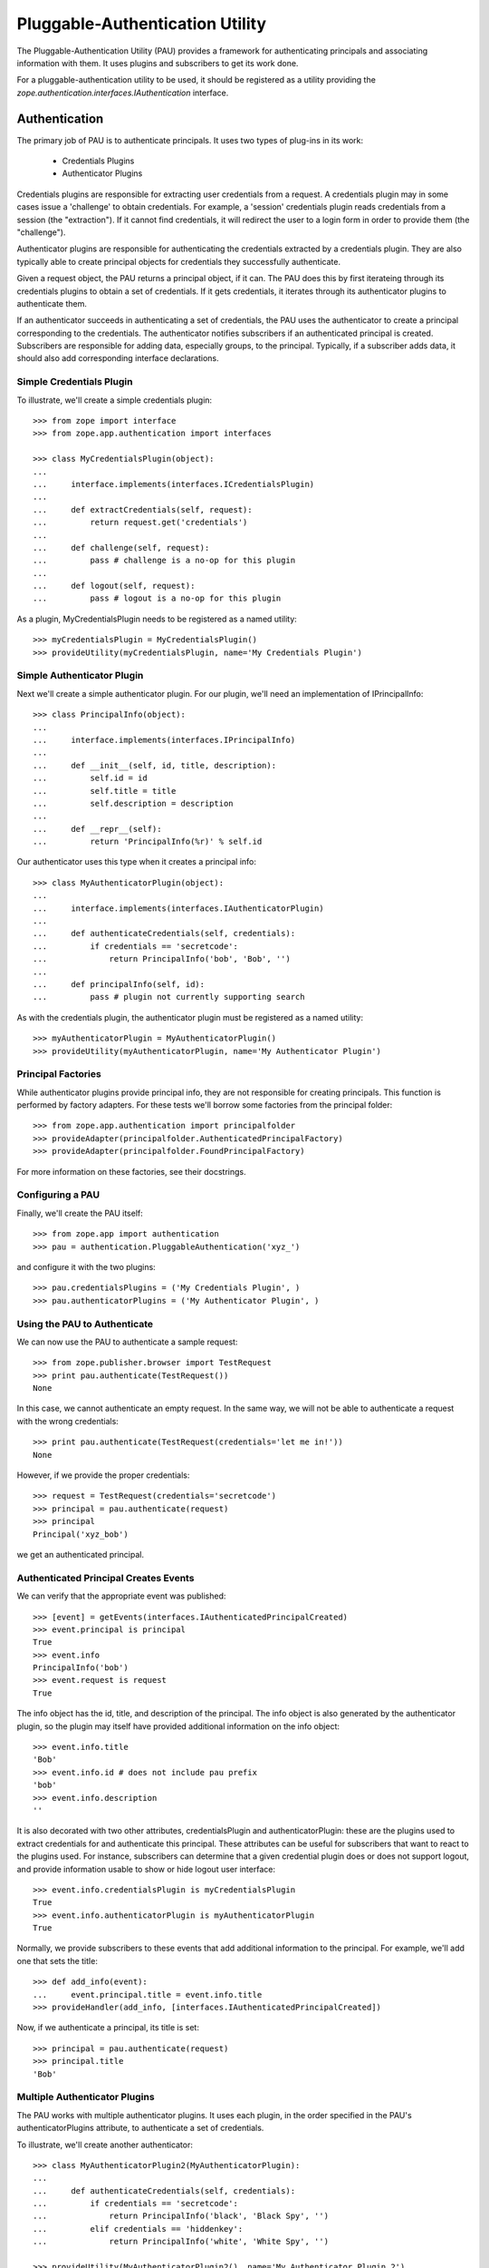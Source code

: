 ================================
Pluggable-Authentication Utility
================================

The Pluggable-Authentication Utility (PAU) provides a framework for
authenticating principals and associating information with them. It uses
plugins and subscribers to get its work done.

For a pluggable-authentication utility to be used, it should be
registered as a utility providing the
`zope.authentication.interfaces.IAuthentication` interface.

Authentication
--------------

The primary job of PAU is to authenticate principals. It uses two types of
plug-ins in its work:

  - Credentials Plugins

  - Authenticator Plugins

Credentials plugins are responsible for extracting user credentials from a
request. A credentials plugin may in some cases issue a 'challenge' to obtain
credentials. For example, a 'session' credentials plugin reads credentials
from a session (the "extraction"). If it cannot find credentials, it will
redirect the user to a login form in order to provide them (the "challenge").

Authenticator plugins are responsible for authenticating the credentials
extracted by a credentials plugin. They are also typically able to create
principal objects for credentials they successfully authenticate.

Given a request object, the PAU returns a principal object, if it can. The PAU
does this by first iterateing through its credentials plugins to obtain a
set of credentials. If it gets credentials, it iterates through its
authenticator plugins to authenticate them.

If an authenticator succeeds in authenticating a set of credentials, the PAU
uses the authenticator to create a principal corresponding to the credentials.
The authenticator notifies subscribers if an authenticated principal is
created. Subscribers are responsible for adding data, especially groups, to
the principal. Typically, if a subscriber adds data, it should also add
corresponding interface declarations.

Simple Credentials Plugin
~~~~~~~~~~~~~~~~~~~~~~~~~

To illustrate, we'll create a simple credentials plugin::

  >>> from zope import interface
  >>> from zope.app.authentication import interfaces

  >>> class MyCredentialsPlugin(object):
  ...
  ...     interface.implements(interfaces.ICredentialsPlugin)
  ...
  ...     def extractCredentials(self, request):
  ...         return request.get('credentials')
  ...
  ...     def challenge(self, request):
  ...         pass # challenge is a no-op for this plugin
  ...
  ...     def logout(self, request):
  ...         pass # logout is a no-op for this plugin

As a plugin, MyCredentialsPlugin needs to be registered as a named utility::

  >>> myCredentialsPlugin = MyCredentialsPlugin()
  >>> provideUtility(myCredentialsPlugin, name='My Credentials Plugin')

Simple Authenticator Plugin
~~~~~~~~~~~~~~~~~~~~~~~~~~~

Next we'll create a simple authenticator plugin. For our plugin, we'll need
an implementation of IPrincipalInfo::

  >>> class PrincipalInfo(object):
  ...
  ...     interface.implements(interfaces.IPrincipalInfo)
  ...
  ...     def __init__(self, id, title, description):
  ...         self.id = id
  ...         self.title = title
  ...         self.description = description
  ...
  ...     def __repr__(self):
  ...         return 'PrincipalInfo(%r)' % self.id

Our authenticator uses this type when it creates a principal info::

  >>> class MyAuthenticatorPlugin(object):
  ...
  ...     interface.implements(interfaces.IAuthenticatorPlugin)
  ...
  ...     def authenticateCredentials(self, credentials):
  ...         if credentials == 'secretcode':
  ...             return PrincipalInfo('bob', 'Bob', '')
  ...
  ...     def principalInfo(self, id):
  ...         pass # plugin not currently supporting search

As with the credentials plugin, the authenticator plugin must be registered
as a named utility::

  >>> myAuthenticatorPlugin = MyAuthenticatorPlugin()
  >>> provideUtility(myAuthenticatorPlugin, name='My Authenticator Plugin')

Principal Factories
~~~~~~~~~~~~~~~~~~~

While authenticator plugins provide principal info, they are not responsible
for creating principals. This function is performed by factory adapters. For
these tests we'll borrow some factories from the principal folder::

  >>> from zope.app.authentication import principalfolder
  >>> provideAdapter(principalfolder.AuthenticatedPrincipalFactory)
  >>> provideAdapter(principalfolder.FoundPrincipalFactory)

For more information on these factories, see their docstrings.

Configuring a PAU
~~~~~~~~~~~~~~~~~

Finally, we'll create the PAU itself::

  >>> from zope.app import authentication
  >>> pau = authentication.PluggableAuthentication('xyz_')

and configure it with the two plugins::

  >>> pau.credentialsPlugins = ('My Credentials Plugin', )
  >>> pau.authenticatorPlugins = ('My Authenticator Plugin', )

Using the PAU to Authenticate
~~~~~~~~~~~~~~~~~~~~~~~~~~~~~

We can now use the PAU to authenticate a sample request::

  >>> from zope.publisher.browser import TestRequest
  >>> print pau.authenticate(TestRequest())
  None

In this case, we cannot authenticate an empty request. In the same way, we
will not be able to authenticate a request with the wrong credentials::

  >>> print pau.authenticate(TestRequest(credentials='let me in!'))
  None

However, if we provide the proper credentials::

  >>> request = TestRequest(credentials='secretcode')
  >>> principal = pau.authenticate(request)
  >>> principal
  Principal('xyz_bob')

we get an authenticated principal.

Authenticated Principal Creates Events
~~~~~~~~~~~~~~~~~~~~~~~~~~~~~~~~~~~~~~

We can verify that the appropriate event was published::

  >>> [event] = getEvents(interfaces.IAuthenticatedPrincipalCreated)
  >>> event.principal is principal
  True
  >>> event.info
  PrincipalInfo('bob')
  >>> event.request is request
  True

The info object has the id, title, and description of the principal.  The info
object is also generated by the authenticator plugin, so the plugin may
itself have provided additional information on the info object::

  >>> event.info.title
  'Bob'
  >>> event.info.id # does not include pau prefix
  'bob'
  >>> event.info.description
  ''

It is also decorated with two other attributes, credentialsPlugin and
authenticatorPlugin: these are the plugins used to extract credentials for and
authenticate this principal.  These attributes can be useful for subscribers
that want to react to the plugins used.  For instance, subscribers can
determine that a given credential plugin does or does not support logout, and
provide information usable to show or hide logout user interface::

  >>> event.info.credentialsPlugin is myCredentialsPlugin
  True
  >>> event.info.authenticatorPlugin is myAuthenticatorPlugin
  True

Normally, we provide subscribers to these events that add additional
information to the principal. For example, we'll add one that sets
the title::

  >>> def add_info(event):
  ...     event.principal.title = event.info.title
  >>> provideHandler(add_info, [interfaces.IAuthenticatedPrincipalCreated])

Now, if we authenticate a principal, its title is set::

  >>> principal = pau.authenticate(request)
  >>> principal.title
  'Bob'

Multiple Authenticator Plugins
~~~~~~~~~~~~~~~~~~~~~~~~~~~~~~

The PAU works with multiple authenticator plugins. It uses each plugin, in the
order specified in the PAU's authenticatorPlugins attribute, to authenticate
a set of credentials.

To illustrate, we'll create another authenticator::

  >>> class MyAuthenticatorPlugin2(MyAuthenticatorPlugin):
  ...
  ...     def authenticateCredentials(self, credentials):
  ...         if credentials == 'secretcode':
  ...             return PrincipalInfo('black', 'Black Spy', '')
  ...         elif credentials == 'hiddenkey':
  ...             return PrincipalInfo('white', 'White Spy', '')

  >>> provideUtility(MyAuthenticatorPlugin2(), name='My Authenticator Plugin 2')

If we put it before the original authenticator::

  >>> pau.authenticatorPlugins = (
  ...     'My Authenticator Plugin 2',
  ...     'My Authenticator Plugin')

Then it will be given the first opportunity to authenticate a request::

  >>> pau.authenticate(TestRequest(credentials='secretcode'))
  Principal('xyz_black')

If neither plugins can authenticate, pau returns None::

  >>> print pau.authenticate(TestRequest(credentials='let me in!!'))
  None

When we change the order of the authenticator plugins::

  >>> pau.authenticatorPlugins = (
  ...     'My Authenticator Plugin',
  ...     'My Authenticator Plugin 2')

we see that our original plugin is now acting first::

  >>> pau.authenticate(TestRequest(credentials='secretcode'))
  Principal('xyz_bob')

The second plugin, however, gets a chance to authenticate if first does not::

  >>> pau.authenticate(TestRequest(credentials='hiddenkey'))
  Principal('xyz_white')

Multiple Credentials Plugins
~~~~~~~~~~~~~~~~~~~~~~~~~~~~

As with with authenticators, we can specify multiple credentials plugins. To
illustrate, we'll create a credentials plugin that extracts credentials from
a request form::

  >>> class FormCredentialsPlugin:
  ...
  ...     interface.implements(interfaces.ICredentialsPlugin)
  ...
  ...     def extractCredentials(self, request):
  ...         return request.form.get('my_credentials')
  ...
  ...     def challenge(self, request):
  ...         pass
  ...
  ...     def logout(request):
  ...         pass

  >>> provideUtility(FormCredentialsPlugin(),
  ...                name='Form Credentials Plugin')

and insert the new credentials plugin before the existing plugin::

  >>> pau.credentialsPlugins = (
  ...     'Form Credentials Plugin',
  ...     'My Credentials Plugin')

The PAU will use each plugin in order to try and obtain credentials from a
request::

  >>> pau.authenticate(TestRequest(credentials='secretcode',
  ...                              form={'my_credentials': 'hiddenkey'}))
  Principal('xyz_white')

In this case, the first credentials plugin succeeded in getting credentials
from the form and the second authenticator was able to authenticate the
credentials. Specifically, the PAU went through these steps:

 - Get credentials using 'Form Credentials Plugin'

 - Got 'hiddenkey' credentials using 'Form Credentials Plugin', try to
   authenticate using 'My Authenticator Plugin'

 - Failed to authenticate 'hiddenkey' with 'My Authenticator Plugin', try
   'My Authenticator Plugin 2'

 - Succeeded in authenticating with 'My Authenticator Plugin 2'

Let's try a different scenario::

  >>> pau.authenticate(TestRequest(credentials='secretcode'))
  Principal('xyz_bob')

In this case, the PAU went through these steps::

  - Get credentials using 'Form Credentials Plugin'

  - Failed to get credentials using 'Form Credentials Plugin', try
    'My Credentials Plugin'

  - Got 'scecretcode' credentials using 'My Credentials Plugin', try to
    authenticate using 'My Authenticator Plugin'

  - Succeeded in authenticating with 'My Authenticator Plugin'

Let's try a slightly more complex scenario::

  >>> pau.authenticate(TestRequest(credentials='hiddenkey',
  ...                              form={'my_credentials': 'bogusvalue'}))
  Principal('xyz_white')

This highlights PAU's ability to use multiple plugins for authentication:

  - Get credentials using 'Form Credentials Plugin'

  - Got 'bogusvalue' credentials using 'Form Credentials Plugin', try to
    authenticate using 'My Authenticator Plugin'

  - Failed to authenticate 'boguskey' with 'My Authenticator Plugin', try
    'My Authenticator Plugin 2'

  - Failed to authenticate 'boguskey' with 'My Authenticator Plugin 2' --
    there are no more authenticators to try, so lets try the next credentials
    plugin for some new credentials

  - Get credentials using 'My Credentials Plugin'

  - Got 'hiddenkey' credentials using 'My Credentials Plugin', try to
    authenticate using 'My Authenticator Plugin'

  - Failed to authenticate 'hiddenkey' using 'My Authenticator Plugin', try
    'My Authenticator Plugin 2'

  - Succeeded in authenticating with 'My Authenticator Plugin 2' (shouts and
    cheers!)


Principal Searching
-------------------

As a component that provides IAuthentication, a PAU lets you lookup a
principal with a principal ID. The PAU looks up a principal by delegating to
its authenticators. In our example, none of the authenticators implement this
search capability, so when we look for a principal::

  >>> print pau.getPrincipal('xyz_bob')
  Traceback (most recent call last):
  PrincipalLookupError: bob

  >>> print pau.getPrincipal('white')
  Traceback (most recent call last):
  PrincipalLookupError: white

  >>> print pau.getPrincipal('black')
  Traceback (most recent call last):
  PrincipalLookupError: black

For a PAU to support search, it needs to be configured with one or more
authenticator plugins that support search. To illustrate, we'll create a new
authenticator::

  >>> class SearchableAuthenticatorPlugin:
  ...
  ...     interface.implements(interfaces.IAuthenticatorPlugin)
  ...
  ...     def __init__(self):
  ...         self.infos = {}
  ...         self.ids = {}
  ...
  ...     def principalInfo(self, id):
  ...         return self.infos.get(id)
  ...
  ...     def authenticateCredentials(self, credentials):
  ...         id = self.ids.get(credentials)
  ...         if id is not None:
  ...             return self.infos[id]
  ...
  ...     def add(self, id, title, description, credentials):
  ...         self.infos[id] = PrincipalInfo(id, title, description)
  ...         self.ids[credentials] = id

This class is typical of an authenticator plugin. It can both authenticate
principals and find principals given a ID. While there are cases
where an authenticator may opt to not perform one of these two functions, they
are less typical.

As with any plugin, we need to register it as a utility::

  >>> searchable = SearchableAuthenticatorPlugin()
  >>> provideUtility(searchable, name='Searchable Authentication Plugin')

We'll now configure the PAU to use only the searchable authenticator::

  >>> pau.authenticatorPlugins = ('Searchable Authentication Plugin',)

and add some principals to the authenticator::

  >>> searchable.add('bob', 'Bob', 'A nice guy', 'b0b')
  >>> searchable.add('white', 'White Spy', 'Sneaky', 'deathtoblack')

Now when we ask the PAU to find a principal::

  >>> pau.getPrincipal('xyz_bob')
  Principal('xyz_bob')

but only those it knows about::

  >>> print pau.getPrincipal('black')
  Traceback (most recent call last):
  PrincipalLookupError: black

Found Principal Creates Events
~~~~~~~~~~~~~~~~~~~~~~~~~~~~~~

As evident in the authenticator's 'createFoundPrincipal' method (see above),
a FoundPrincipalCreatedEvent is published when the authenticator finds a
principal on behalf of PAU's 'getPrincipal'::

  >>> clearEvents()
  >>> principal = pau.getPrincipal('xyz_white')
  >>> principal
  Principal('xyz_white')

  >>> [event] = getEvents(interfaces.IFoundPrincipalCreated)
  >>> event.principal is principal
  True
  >>> event.info
  PrincipalInfo('white')

The info has an authenticatorPlugin, but no credentialsPlugin, since none was
used::

  >>> event.info.credentialsPlugin is None
  True
  >>> event.info.authenticatorPlugin is searchable
  True

As we have seen with authenticated principals, it is common to subscribe to
principal created events to add information to the newly created principal.
In this case, we need to subscribe to IFoundPrincipalCreated events::

  >>> provideHandler(add_info, [interfaces.IFoundPrincipalCreated])

Now when a principal is created as a result of a search, it's title and
description will be set (by the add_info handler function).

Multiple Authenticator Plugins
~~~~~~~~~~~~~~~~~~~~~~~~~~~~~~

As with the other operations we've seen, the PAU uses multiple plugins to
find a principal. If the first authenticator plugin can't find the requested
principal, the next plugin is used, and so on.

To illustrate, we'll create and register a second searchable authenticator::

  >>> searchable2 = SearchableAuthenticatorPlugin()
  >>> provideUtility(searchable2, name='Searchable Authentication Plugin 2')

and add a principal to it::

  >>> searchable.add('black', 'Black Spy', 'Also sneaky', 'deathtowhite')

When we configure the PAU to use both searchable authenticators (note the
order)::

  >>> pau.authenticatorPlugins = (
  ...     'Searchable Authentication Plugin 2',
  ...     'Searchable Authentication Plugin')

we see how the PAU uses both plugins::

  >>> pau.getPrincipal('xyz_white')
  Principal('xyz_white')

  >>> pau.getPrincipal('xyz_black')
  Principal('xyz_black')

If more than one plugin know about the same principal ID, the first plugin is
used and the remaining are not delegated to. To illustrate, we'll add
another principal with the same ID as an existing principal::

  >>> searchable2.add('white', 'White Rider', '', 'r1der')
  >>> pau.getPrincipal('xyz_white').title
  'White Rider'

If we change the order of the plugins::

  >>> pau.authenticatorPlugins = (
  ...     'Searchable Authentication Plugin',
  ...     'Searchable Authentication Plugin 2')

we get a different principal for ID 'white'::

  >>> pau.getPrincipal('xyz_white').title
  'White Spy'


Issuing a Challenge
-------------------

Part of PAU's IAuthentication contract is to challenge the user for
credentials when its 'unauthorized' method is called. The need for this
functionality is driven by the following use case:

  - A user attempts to perform an operation he is not authorized to perform.

  - A handler responds to the unauthorized error by calling IAuthentication
    'unauthorized'.

  - The authentication component (in our case, a PAU) issues a challenge to
    the user to collect new credentials (typically in the form of logging in
    as a new user).

The PAU handles the credentials challenge by delegating to its credentials
plugins.

Currently, the PAU is configured with the credentials plugins that don't
perform any action when asked to challenge (see above the 'challenge' methods).

To illustrate challenges, we'll subclass an existing credentials plugin and
do something in its 'challenge'::

  >>> class LoginFormCredentialsPlugin(FormCredentialsPlugin):
  ...
  ...     def __init__(self, loginForm):
  ...         self.loginForm = loginForm
  ...
  ...     def challenge(self, request):
  ...         request.response.redirect(self.loginForm)
  ...         return True

This plugin handles a challenge by redirecting the response to a login form.
It returns True to signal to the PAU that it handled the challenge.

We will now create and register a couple of these plugins::

  >>> provideUtility(LoginFormCredentialsPlugin('simplelogin.html'),
  ...                name='Simple Login Form Plugin')

  >>> provideUtility(LoginFormCredentialsPlugin('advancedlogin.html'),
  ...                name='Advanced Login Form Plugin')

and configure the PAU to use them::

  >>> pau.credentialsPlugins = (
  ...     'Simple Login Form Plugin',
  ...     'Advanced Login Form Plugin')

Now when we call 'unauthorized' on the PAU::

  >>> request = TestRequest()
  >>> pau.unauthorized(id=None, request=request)

we see that the user is redirected to the simple login form::

  >>> request.response.getStatus()
  302
  >>> request.response.getHeader('location')
  'simplelogin.html'

We can change the challenge policy by reordering the plugins::

  >>> pau.credentialsPlugins = (
  ...     'Advanced Login Form Plugin',
  ...     'Simple Login Form Plugin')

Now when we call 'unauthorized'::

  >>> request = TestRequest()
  >>> pau.unauthorized(id=None, request=request)

the advanced plugin is used because it's first::

  >>> request.response.getStatus()
  302
  >>> request.response.getHeader('location')
  'advancedlogin.html'

Challenge Protocols
~~~~~~~~~~~~~~~~~~~

Sometimes, we want multiple challengers to work together. For example, the
HTTP specification allows multiple challenges to be issued in a response. A
challenge plugin can provide a `challengeProtocol` attribute that effectively
groups related plugins together for challenging. If a plugin returns `True`
from its challenge and provides a non-None challengeProtocol, subsequent
plugins in the credentialsPlugins list that have the same challenge protocol
will also be used to challenge.

Without a challengeProtocol, only the first plugin to succeed in a challenge
will be used.

Let's look at an example. We'll define a new plugin that specifies an
'X-Challenge' protocol::

  >>> class XChallengeCredentialsPlugin(FormCredentialsPlugin):
  ...
  ...     challengeProtocol = 'X-Challenge'
  ...
  ...     def __init__(self, challengeValue):
  ...         self.challengeValue = challengeValue
  ...
  ...     def challenge(self, request):
  ...         value = self.challengeValue
  ...         existing = request.response.getHeader('X-Challenge', '')
  ...         if existing:
  ...             value += ' ' + existing
  ...         request.response.setHeader('X-Challenge', value)
  ...         return True

and register a couple instances as utilities::

  >>> provideUtility(XChallengeCredentialsPlugin('basic'),
  ...                name='Basic X-Challenge Plugin')

  >>> provideUtility(XChallengeCredentialsPlugin('advanced'),
  ...                name='Advanced X-Challenge Plugin')

When we use both plugins with the PAU::

  >>> pau.credentialsPlugins = (
  ...     'Basic X-Challenge Plugin',
  ...     'Advanced X-Challenge Plugin')

and call 'unauthorized'::

  >>> request = TestRequest()
  >>> pau.unauthorized(None, request)

we see that both plugins participate in the challange, rather than just the
first plugin::

  >>> request.response.getHeader('X-Challenge')
  'advanced basic'


Pluggable-Authentication Prefixes
---------------------------------

Principal ids are required to be unique system wide. Plugins will often provide
options for providing id prefixes, so that different sets of plugins provide
unique ids within a PAU. If there are multiple pluggable-authentication
utilities in a system, it's a good idea to give each PAU a unique prefix, so
that principal ids from different PAUs don't conflict. We can provide a prefix
when a PAU is created::

  >>> pau = authentication.PluggableAuthentication('mypau_')
  >>> pau.credentialsPlugins = ('My Credentials Plugin', )
  >>> pau.authenticatorPlugins = ('My Authenticator Plugin', )

When we create a request and try to authenticate::

  >>> pau.authenticate(TestRequest(credentials='secretcode'))
  Principal('mypau_bob')

Note that now, our principal's id has the pluggable-authentication
utility prefix.

We can still lookup a principal, as long as we supply the prefix::

  >> pau.getPrincipal('mypas_42')
  Principal('mypas_42', "{'domain': 42}")

  >> pau.getPrincipal('mypas_41')
  OddPrincipal('mypas_41', "{'int': 41}")


Searching
---------

PAU implements ISourceQueriables::

  >>> from zope.schema.interfaces import ISourceQueriables
  >>> ISourceQueriables.providedBy(pau)
  True

This means a PAU can be used in a principal source vocabulary (Zope provides a
sophisticated searching UI for principal sources).

As we've seen, a PAU uses each of its authenticator plugins to locate a
principal with a given ID. However, plugins may also provide the interface
IQuerySchemaSearch to indicate they can be used in the PAU's principal search
scheme.

Currently, our list of authenticators::

  >>> pau.authenticatorPlugins
  ('My Authenticator Plugin',)

does not include a queriable authenticator. PAU cannot therefore provide any
queriables::

  >>> list(pau.getQueriables())
  []

Before we illustrate how an authenticator is used by the PAU to search for
principals, we need to setup an adapter used by PAU::

  >>> import zope.app.authentication.authentication
  >>> provideAdapter(
  ...     authentication.authentication.QuerySchemaSearchAdapter,
  ...     provides=interfaces.IQueriableAuthenticator)

This adapter delegates search responsibility to an authenticator, but prepends
the PAU prefix to any principal IDs returned in a search.

Next, we'll create a plugin that provides a search interface::

  >>> class QueriableAuthenticatorPlugin(MyAuthenticatorPlugin):
  ...
  ...     interface.implements(interfaces.IQuerySchemaSearch)
  ...
  ...     schema = None
  ...
  ...     def search(self, query, start=None, batch_size=None):
  ...         yield 'foo'
  ...

and install it as a plugin::

  >>> plugin = QueriableAuthenticatorPlugin()
  >>> provideUtility(plugin,
  ...                provides=interfaces.IAuthenticatorPlugin,
  ...                name='Queriable')
  >>> pau.authenticatorPlugins += ('Queriable',)

Now, the PAU provides a single queriable::

  >>> list(pau.getQueriables()) # doctest: +ELLIPSIS
  [('Queriable', ...QuerySchemaSearchAdapter object...)]

We can use this queriable to search for our principal::

  >>> queriable = list(pau.getQueriables())[0][1]
  >>> list(queriable.search('not-used'))
  ['mypau_foo']

Note that the resulting principal ID includes the PAU prefix. Were we to search
the plugin directly::

  >>> list(plugin.search('not-used'))
  ['foo']

The result does not include the PAU prefix. The prepending of the prefix is
handled by the PluggableAuthenticationQueriable.


Queryiable plugins can provide the ILocation interface. In this case the
QuerySchemaSearchAdapter's __parent__ is the same as the __parent__ of the
plugin::

  >>> import zope.location.interfaces
  >>> class LocatedQueriableAuthenticatorPlugin(QueriableAuthenticatorPlugin):
  ...
  ...     interface.implements(zope.location.interfaces.ILocation)
  ...
  ...     __parent__ = __name__ = None
  ...
  >>> import zope.site.hooks
  >>> site = zope.site.hooks.getSite()
  >>> plugin = LocatedQueriableAuthenticatorPlugin()
  >>> plugin.__parent__ = site
  >>> plugin.__name__ = 'localname'
  >>> provideUtility(plugin,
  ...                provides=interfaces.IAuthenticatorPlugin,
  ...                name='location-queriable')
  >>> pau.authenticatorPlugins = ('location-queriable',)

We have one queriable again::

  >>> queriables = list(pau.getQueriables())
  >>> queriables  # doctest: +ELLIPSIS
  [('location-queriable', ...QuerySchemaSearchAdapter object...)]

The queriable's __parent__ is the site as set above::

  >>> queriable = queriables[0][1]
  >>> queriable.__parent__ is site
  True

If the queriable provides ILocation but is not actually locatable (i.e. the
parent is None) the pau itself becomes the parent::


  >>> plugin = LocatedQueriableAuthenticatorPlugin()
  >>> provideUtility(plugin,
  ...                provides=interfaces.IAuthenticatorPlugin,
  ...                name='location-queriable-wo-parent')
  >>> pau.authenticatorPlugins = ('location-queriable-wo-parent',)

We have one queriable again::

  >>> queriables = list(pau.getQueriables())
  >>> queriables  # doctest: +ELLIPSIS
  [('location-queriable-wo-parent', ...QuerySchemaSearchAdapter object...)]

And the parent is the pau::

  >>> queriable = queriables[0][1]
  >>> queriable.__parent__  # doctest: +ELLIPSIS
  <zope.pluggableauth.authentication.PluggableAuthentication object ...>
  >>> queriable.__parent__ is pau
  True
